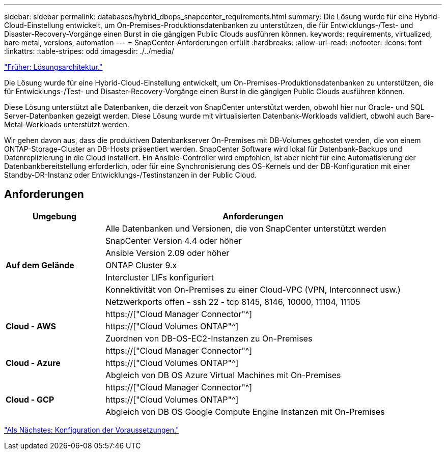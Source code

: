 ---
sidebar: sidebar 
permalink: databases/hybrid_dbops_snapcenter_requirements.html 
summary: Die Lösung wurde für eine Hybrid-Cloud-Einstellung entwickelt, um On-Premises-Produktionsdatenbanken zu unterstützen, die für Entwicklungs-/Test- und Disaster-Recovery-Vorgänge einen Burst in die gängigen Public Clouds ausführen können. 
keywords: requirements, virtualized, bare metal, versions, automation 
---
= SnapCenter-Anforderungen erfüllt
:hardbreaks:
:allow-uri-read: 
:nofooter: 
:icons: font
:linkattrs: 
:table-stripes: odd
:imagesdir: ./../media/


link:hybrid_dbops_snapcenter_architecture.html["Früher: Lösungsarchitektur."]

[role="lead"]
Die Lösung wurde für eine Hybrid-Cloud-Einstellung entwickelt, um On-Premises-Produktionsdatenbanken zu unterstützen, die für Entwicklungs-/Test- und Disaster-Recovery-Vorgänge einen Burst in die gängigen Public Clouds ausführen können.

Diese Lösung unterstützt alle Datenbanken, die derzeit von SnapCenter unterstützt werden, obwohl hier nur Oracle- und SQL Server-Datenbanken gezeigt werden. Diese Lösung wurde mit virtualisierten Datenbank-Workloads validiert, obwohl auch Bare-Metal-Workloads unterstützt werden.

Wir gehen davon aus, dass die produktiven Datenbankserver On-Premises mit DB-Volumes gehostet werden, die von einem ONTAP-Storage-Cluster an DB-Hosts präsentiert werden. SnapCenter Software wird lokal für Datenbank-Backups und Datenreplizierung in die Cloud installiert. Ein Ansible-Controller wird empfohlen, ist aber nicht für eine Automatisierung der Datenbankbereitstellung erforderlich, oder für eine Synchronisierung des OS-Kernels und der DB-Konfiguration mit einer Standby-DR-Instanz oder Entwicklungs-/Testinstanzen in der Public Cloud.



== Anforderungen

[cols="3, 9"]
|===
| Umgebung | Anforderungen 


.7+| *Auf dem Gelände* | Alle Datenbanken und Versionen, die von SnapCenter unterstützt werden 


| SnapCenter Version 4.4 oder höher 


| Ansible Version 2.09 oder höher 


| ONTAP Cluster 9.x 


| Intercluster LIFs konfiguriert 


| Konnektivität von On-Premises zu einer Cloud-VPC (VPN, Interconnect usw.) 


| Netzwerkports offen - ssh 22 - tcp 8145, 8146, 10000, 11104, 11105 


.3+| *Cloud - AWS* | https://["Cloud Manager Connector"^] 


| https://["Cloud Volumes ONTAP"^] 


| Zuordnen von DB-OS-EC2-Instanzen zu On-Premises 


.3+| *Cloud - Azure* | https://["Cloud Manager Connector"^] 


| https://["Cloud Volumes ONTAP"^] 


| Abgleich von DB OS Azure Virtual Machines mit On-Premises 


.3+| *Cloud - GCP* | https://["Cloud Manager Connector"^] 


| https://["Cloud Volumes ONTAP"^] 


| Abgleich von DB OS Google Compute Engine Instanzen mit On-Premises 
|===
link:hybrid_dbops_snapcenter_prerequisite.html["Als Nächstes: Konfiguration der Voraussetzungen."]
